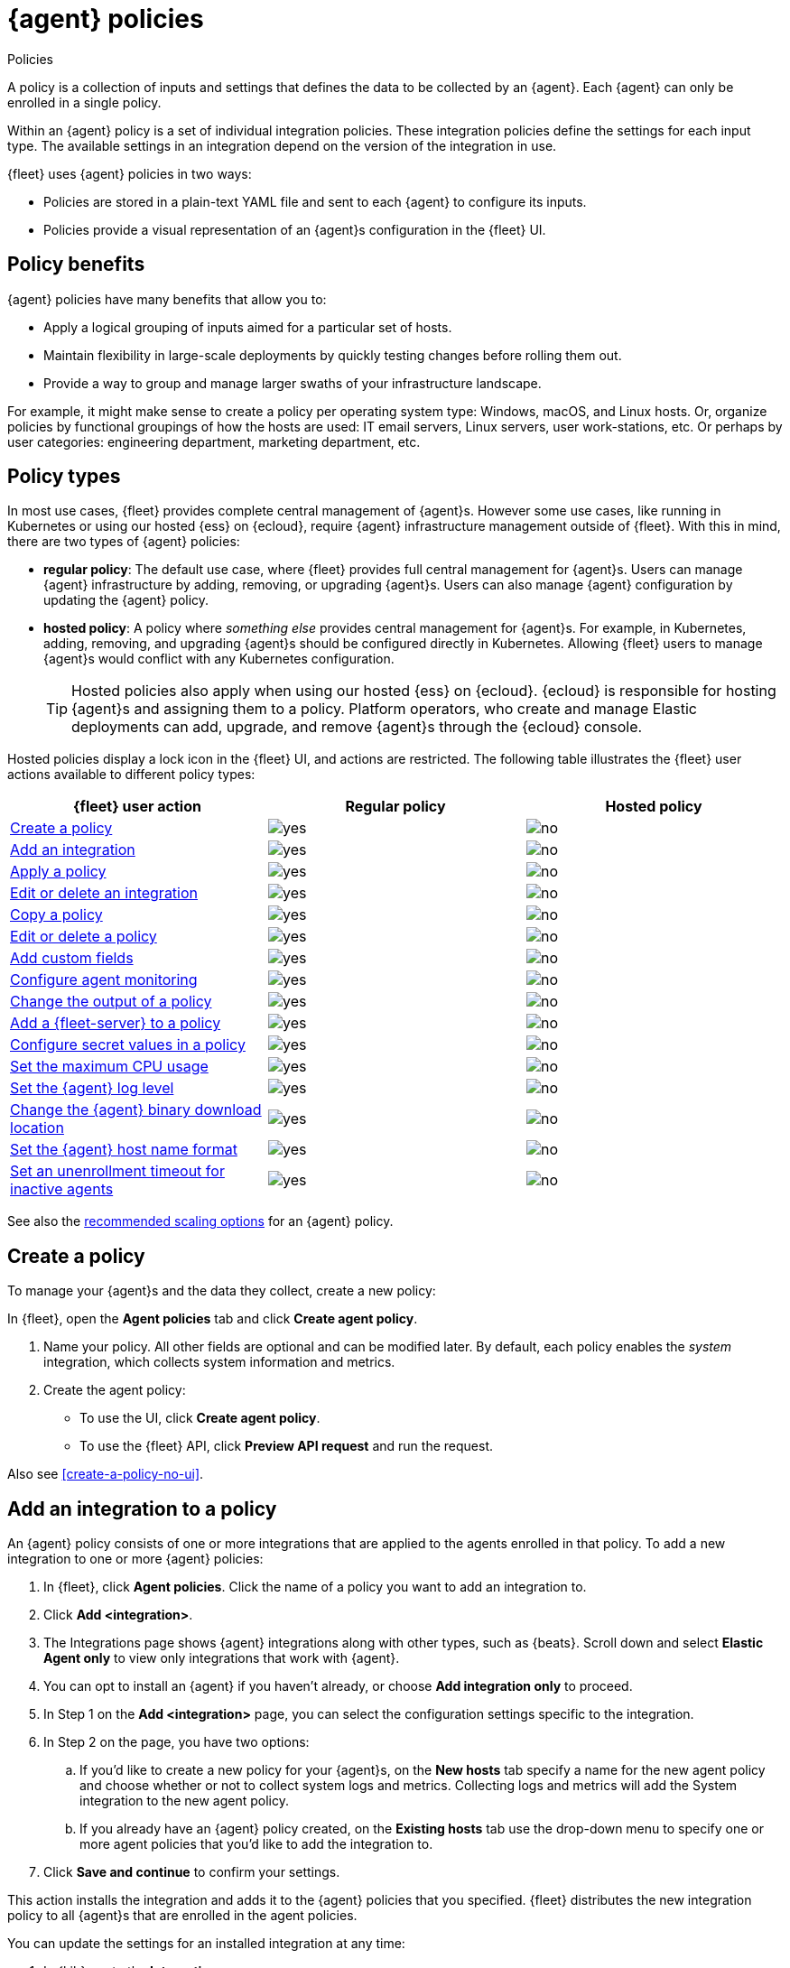 :y: image:images/green-check.svg[yes]
:n: image:images/red-x.svg[no]

[[agent-policy]]
= {agent} policies

++++
<titleabbrev>Policies</titleabbrev>
++++

A policy is a collection of inputs and settings that defines the data to be collected
by an {agent}. Each {agent} can only be enrolled in a single policy.

Within an {agent} policy is a set of individual integration policies.
These integration policies define the settings for each input type.
The available settings in an integration depend on the version of
the integration in use.

{fleet} uses {agent} policies in two ways:

* Policies are stored in a plain-text YAML file and sent to each {agent} to configure its inputs.
* Policies provide a visual representation of an {agent}s configuration
in the {fleet} UI.

[discrete]
[[policy-benefits]]
== Policy benefits

{agent} policies have many benefits that allow you to:

* Apply a logical grouping of inputs aimed for a particular set of hosts.
* Maintain flexibility in large-scale deployments by quickly testing changes before rolling them out.
* Provide a way to group and manage larger swaths of your infrastructure landscape.

For example, it might make sense to create a policy per operating system type:
Windows, macOS, and Linux hosts.
Or, organize policies by functional groupings of how the hosts are
used: IT email servers, Linux servers, user work-stations, etc.
Or perhaps by user categories: engineering department, marketing department, etc.

[discrete]
[[agent-policy-types]]
== Policy types

In most use cases, {fleet} provides complete central management of {agent}s.
However some use cases, like running in Kubernetes or using our hosted {ess} on {ecloud},
require {agent} infrastructure management outside of {fleet}.
With this in mind, there are two types of {agent} policies:

* **regular policy**: The default use case, where {fleet} provides full central
management for {agent}s. Users can manage {agent} infrastructure by adding,
removing, or upgrading {agent}s. Users can also manage {agent} configuration by updating
the {agent} policy.

* **hosted policy**: A policy where _something else_ provides central management for {agent}s.
For example, in Kubernetes, adding, removing, and upgrading {agent}s should be configured directly in Kubernetes.
Allowing {fleet} users to manage {agent}s would conflict with any Kubernetes configuration.
+
TIP: Hosted policies also apply when using our hosted {ess} on {ecloud}.
{ecloud} is responsible for hosting {agent}s and assigning them to a policy.
Platform operators, who create and manage Elastic deployments can add, upgrade,
and remove {agent}s through the {ecloud} console.

Hosted policies display a lock icon in the {fleet} UI, and actions are restricted.
The following table illustrates the {fleet} user actions available to different policy types:

[options,header]
|===
|{fleet} user action |Regular policy |Hosted policy

|<<create-a-policy,Create a policy>>
|{y}
|{n}

|<<add-integration,Add an integration>>
|{y}
|{n}

|<<apply-a-policy,Apply a policy>>
|{y}
|{n}

|<<policy-edit-or-delete,Edit or delete an integration>>
|{y}
|{n}

|<<copy-policy,Copy a policy>>
|{y}
|{n}

|<<policy-main-settings,Edit or delete a policy>>
|{y}
|{n}

|<<add-custom-fields,Add custom fields>>
|{y}
|{n}

|<<change-policy-enable-agent-monitoring,Configure agent monitoring>>
|{y}
|{n}

|<<change-policy-output,Change the output of a policy>>
|{y}
|{n}

|<<add-fleet-server-to-policy>>
|{y}
|{n}

|<<agent-policy-secret-values>>
|{y}
|{n}

|<<agent-policy-limit-cpu>>
|{y}
|{n}

|<<agent-policy-log-level>>
|{y}
|{n}

|<<agent-binary-download-settings>>
|{y}
|{n}

|<<fleet-agent-hostname-format-settings>>
|{y}
|{n}

|<<fleet-agent-unenrollment-timeout>>
|{y}
|{n}

|===

See also the <<agent-policy-scale,recommended scaling options>> for an {agent} policy.

[discrete]
[[create-a-policy]]
== Create a policy

To manage your {agent}s and the data they collect, create a new policy:

In {fleet}, open the **Agent policies** tab and click **Create agent policy**.

. Name your policy. All other fields are optional and can be modified later.
By default, each policy enables the _system_ integration, which collects system information and metrics.
. Create the agent policy:
* To use the UI, click **Create agent policy**.
* To use the {fleet} API, click **Preview API request** and run the
request.

Also see <<create-a-policy-no-ui>>.

[discrete]
[[add-integration]]
== Add an integration to a policy

An {agent} policy consists of one or more integrations that are applied to the agents enrolled in that policy.
To add a new integration to one or more {agent} policies:

. In {fleet}, click **Agent policies**.
Click the name of a policy you want to add an integration to.
. Click **Add <integration>**.
. The Integrations page shows {agent} integrations along with other types, such as {beats}. Scroll down and select **Elastic Agent only** to view only integrations that work with {agent}.
. You can opt to install an {agent} if you haven't already, or choose **Add integration only** to proceed.
. In Step 1 on the **Add <integration>** page, you can select the configuration settings specific to the integration.
. In Step 2 on the page, you have two options:
.. If you'd like to create a new policy for your {agent}s, on the **New hosts** tab specify a name for the new agent policy and choose whether or not to collect system logs and metrics.
Collecting logs and metrics will add the System integration to the new agent policy.
.. If you already have an {agent} policy created, on the **Existing hosts** tab use the drop-down menu to specify one or more agent policies that you'd like to add the integration to.
. Click **Save and continue** to confirm your settings.

This action installs the integration and adds it to the {agent} policies that you specified. 
{fleet} distributes the new integration policy to all {agent}s that are enrolled in the agent policies.

You can update the settings for an installed integration at any time:

. In {kib}, go to the **Integrations** page.
. On the **Integration policies** tab, for the integration that you like to update open the **Actions** menu and select **Edit integration**.
. On the **Edit <integration>** page you can update any configuration settings and also update the list of {agent} polices to which the integration is added.
+
If you clear the **Agent policies** field, the integration will be removed from any {agent} policies to which it had been added.
+
To identify any integrations that have been "orphaned", that is, not associated with any {agent} policies, check the **Agent polices** column on the **Integration policies** tab.
Any integrations that are installed but not associated with an {agent} policy are as labeled as `No agent policies`.

[discrete]
[[apply-a-policy]]
== Apply a policy

You can apply policies to one or more {agent}s.
To apply a policy:

. In {fleet}, click **Agents**.

. Select the {agent}s you want to assign to the new policy.
+
After selecting one or more {agent}s, click **Assign to new policy** under the
Actions menu.
+
[role="screenshot"]
image::images/apply-agent-policy.png[Assign to new policy dropdown]
+
Unable to select multiple agents? Confirm that your subscription level supports
selective agent policy reassignment in {fleet}. For more information, refer to
{subscriptions}[{stack} subscriptions].

. Select the {agent} policy from the dropdown list, and click **Assign policy**.

The {agent} status indicator and {agent} logs indicate that the policy is being applied.
It may take a few minutes for the policy change to complete before the {agent} status updates to "Healthy".

[discrete]
[[policy-edit-or-delete]]
== Edit or delete an integration policy

Integrations can easily be reconfigured or deleted.
To edit or delete an integration policy:

. In {fleet}, click **Agent policies**.
Click the name of the policy you want to edit or delete.

. Search or scroll to a specific integration.
Open the **Actions** menu and select **Edit integration** or **Delete integration**.
+
Editing or deleting an integration is permanent and cannot be undone.
If you make a mistake, you can always re-configure or re-add an integration.

Any saved changes are immediately distributed and applied to all {agent}s enrolled in the given policy.

To update any secret values in an integration policy, refer to <<agent-policy-secret-values>>.

[discrete]
[[copy-policy]]
== Copy a policy

Policy definitions are stored in a plain-text YAML file that can be downloaded or copied to another policy:

. In {fleet}, click **Agent policies**.
Click the name of the policy you want to copy or download.

. To copy a policy, click **Actions -> Copy policy**.
Name the new policy, and provide a description.
The exact policy definition is copied to the new policy.
+
Alternatively, view and download the policy definition by clicking **Actions -> View policy**.

[discrete]
[[policy-main-settings]]
== Edit or delete a policy

You can change high-level configurations like a policy's name, description, default namespace,
and agent monitoring status as necessary:

. In {fleet}, click **Agent policies**.
Click the name of the policy you want to edit or delete.

. Click the **Settings** tab, make changes, and click **Save changes**
+
Alternatively, click **Delete policy** to delete the policy.
Existing data is not deleted.
Any agents assigned to a policy must be unenrolled or assigned to a different policy before a policy can be deleted.

[discrete]
[[add-custom-fields]]
== Add custom fields

Use this setting to add a custom field and value set to all data collected from the {agents} enrolled in an {agent} policy. 
Custom fields are useful when you want to identify or visualize all of the data from a group of agents, and possibly manipulate the data downstream.

To add a custom field:

. In {fleet}, click **Agent policies**.
Select the name of the policy you want to edit.

. Click the **Settings** tab and scroll to **Custom fields**.

. Click **Add field**.

. Specify a field name and value.
+
[role="screenshot"]
image::images/agent-policy-custom-field.png[Sceen capture showing the UI to add a custom field and value]

. Click **Add another field** for additional fields. Click **Save changes** when you're done.

To edit a custom field:

. In {fleet}, click **Agent policies**.
Select the name of the policy you want to edit.

. Click the **Settings** tab and scroll to **Custom fields**. Any custom fields that have been configured are shown.

. Click the edit icon to update a field or click the delete icon to remove it.

Note that adding custom tags is not supported for a small set of inputs:

* `apm`
* `cloudbeat` and all `cloudbeat/*` inputs
* `cloud-defend`
* `fleet-server`
* `pf-elastic-collector`, `pf-elastic-symbolizer`, and `pf-host-agent`


[discrete]
[[change-policy-enable-agent-monitoring]]
== Configure agent monitoring

Use these settings to collect monitoring logs and metrics from {agent}. All monitoring data will be written to the specified **Default namespace**.

. In {fleet}, click **Agent policies**.
Select the name of the policy you want to edit.

. Click the **Settings** tab and scroll to **Agent monitoring**.

. Select whether to collect agent logs, agent metrics, or both, from the {agents} that use the policy.
+
When this setting is enabled an {agent} integration is created automatically.

. Expand the **Advanced monitoring options** section to access <<advanced-agent-monitoring-settings,other monitoring settings>>.

. Save your changes for the updated monitoring settings to take effect.

[discrete]
[[advanced-agent-monitoring-settings]]
=== Advanced agent monitoring settings

**HTTP monitoring endpoint**::
Enabling this setting exposes a `/liveness` API endpoint that you can use to monitor {agent} health. By default, the endpoint returns a `200` OK status as long as {agent}'s internal main loop is responsive and can process configuration changes. It can be configured to also monitor the component states and return an error if anything is degraded or has failed. This endpoint can be used by Kubernetes to restart the container, for example.
+
When you enable this setting, you need to also provide the host URL and port where the endpoint can be accessed. Using the default `localhost` is recommended.
+
You can also enable profiling at `/debug/pprof` to control whether the {agent} exposes the `/debug/pprof/` endpoints with the monitoring endpoints. This is disabled by default. Data produced by these endpoints can be useful for debugging but present a security risk. It's recommended to leave this option disabled if the monitoring endpoint is accessible over a network.

**Diagnostics rate limiting**::
You can set a rate limit for the request diagnostics action handler. By default requests are limited to an interval of `1m` and a burst value of `1`. This setting does not affect diagnostics collected through the CLI.

**Diagnostics file upload**::
This setting configures retries for the file upload client. By default, a maximum of `10` retries are allowed with an initial duration of `1s` and a backoff duration of `1m`. The client may retry failed requests with exponential backoff.

[discrete]
[[change-policy-output]]
== Change the output of a policy

Assuming your {subscriptions}[{stack} subscription level] supports per-policy
outputs, you can change the output of a policy to send data to a different
output.

. In {fleet}, click **Settings** and view the list of available outputs.
If necessary, click **Add output** to add a new output with the settings you
require. For more information, refer to <<output-settings>>.

. Click **Agent policies**.
Click the name of the policy you want to change, then click **Settings**.

. Set **Output for integrations** and (optionally) **Output for agent monitoring**
to use a different output, for example, {ls}. You might need to scroll down to
see these options.
+
Unable to select a different output? Confirm that your subscription level
supports per-policy outputs in {fleet}.
+
[role="screenshot"]
image::images/agent-output-settings.png[Screen capture showing the {ls} output policy selected in an agent policy]

. Save your changes.

Any {agent}s enrolled in the agent policy will begin sending data to the
specified outputs.

[discrete]
[[add-fleet-server-to-policy]]
== Add a {fleet-server} to a policy

If you want to connect multiple agents to a specific on-premises {fleet-server},
you can add that {fleet-server} to a policy.

[role="screenshot"]
image::images/add-fleet-server-to-policy.png[Screen capture showing how to add a {fleet-server} to a policy when creating or updating the policy.]

When the policy is saved, all agents assigned to the policy are configured
to use the new {fleet-server} as the controller.

Make sure that the {agent}s assigned to this policy all have connectivity to the {fleet-server}
that you added. Lack of connectivity will prevent the {agent}
from checking in with the {fleet-server} and receiving policy updates, but the agents
will still forward data to the cluster.

[discrete]
[[agent-policy-secret-values]]
== Configure secret values in a policy

When you create an integration policy you often need to provide sensitive information such as an API key or a password. To help ensure that data can't be accessed inappropriately, any secret values used in an integration policy are stored separately from other policy details.

As well, after you've saved a secret value in {fleet}, the value is hidden in both the {fleet} UI and in the agent policy definition. When you view the agent policy (**Actions -> View policy**), an environment variable is displayed in place of any secret values, for example `${SECRET_0}`.

WARNING: In order for sensitive values to be stored secretly in {fleet}, all configured {fleet-server}s must be on version 8.10.0 or higher.

Though secret values stored in {fleet} are hidden, they can be updated. To update a secret value in an integration policy:

. In {fleet}, click **Agent policies**.
Select the name of the policy you want to edit.

. Search or scroll to a specific integration.
Open the **Actions** menu and select **Edit integration**. Any secret information is marked as being hidden.

. Click the link to replace the secret value with a new one.
+
[role="screenshot"]
image::images/fleet-policy-hidden-secret.png[Screen capture showing a hidden secret value as part of an integration policy]
// This graphic should be updated once a higher resolution version is available.

. Click **Save integration**. The original secret value is overwritten in the policy.

[discrete]
[[agent-policy-limit-cpu]]
== Set the maximum CPU usage

You can limit the amount of CPU consumed by {agent}. This parameter limits the number of operating system threads that can be executing Go code simultaneously in each Go process. You can specify an integer value not less than `0`, which is the default value that stands for "all available CPUs".

This limit applies independently to the agent and each underlying Go process that it supervises. For example, if {agent} is configured to supervise two {beats} with a CPU usage limit of `2` set in the policy, then the total CPU limit is six, where each of the three processes (one {agent} and two {beats}) may execute independently on two CPUs.

This setting is similar to the {beats} {filebeat-ref}/configuration-general-options.html#_max_procs[`max_procs`] setting. For more detail, refer to the link:https://pkg.go.dev/runtime#GOMAXPROCS[GOMAXPROCS] function in the Go runtime documentation.

. In {fleet}, click **Agent policies**.
Select the name of the policy you want to edit.

. Click the **Settings** tab and scroll to **Advanced settings**.

. Set **Limit CPU usage** as needed. For example, to limit Go processes supervised by {agent} to two operating system threads each, set this value to `2`.

[discrete]
[[agent-policy-log-level]]
== Set the {agent} log level

You can set the minimum log level that {agents} using the selected policy will send to the configured output. The default setting is `info`.

. In {fleet}, click **Agent policies**.
Select the name of the policy you want to edit.

. Click the **Settings** tab and scroll to **Advanced settings**.

. Set the **Agent logging level**.

. Save your changes. 

You can also set the log level for an individual agent:

. In {fleet}, click **Agents**.
Under the **Host** header, select the {agent} you want to edit.

. On the **Logs** tab, set the **Agent logging level** and apply your changes. Or, you can choose to reset the agent to use the logging level specified in the agent policy.

[discrete]
[[agent-binary-download-settings]]
== Change the {agent} binary download location

{agent}s must be able to access the {artifact-registry} to download
binaries during upgrades. By default {agent}s download artifacts from the
artifact registry at `https://artifacts.elastic.co/downloads/`.

For {agent}s that cannot access the internet, you can specify agent binary
download settings, and then configure agents to download their artifacts from
the alternate location. For more information about running {agent}s in a
restricted environment, refer to <<air-gapped>>.

To change the binary download location:

. In {fleet}, click **Agent policies**.
Select the name of the policy you want to edit.

. Click the **Settings** tab and scroll to **Agent binary download**.

. Specify the address where you are hosting the artifacts repository or select the default to use the location specified in the {fleet} <<fleet-agent-binary-download-settings,agent binary download settings>>.

[discrete]
[[fleet-agent-hostname-format-settings]]
== Set the {agent} host name format

The **Host name format** setting controls the format of information provided about the current host through the <<host-provider,host.name>> key, in events produced by {agent}.

. In {fleet}, click **Agent policies**.
Select the name of the policy you want to edit.

. Click the **Settings** tab and scroll to **Host name format**.

. Select one of the following:

** **Hostname**: Information about the current host is in a non-fully-qualified format (`somehost`, rather than `somehost.example.com`). This is the default reporting format.

** **Fully Qualified Domain Name (FQDN)**: Information about the current host is in FQDN format (`somehost.example.com` rather than `somehost`). This helps you to distinguish between hosts on different domains that have similar names. The fully qualified hostname allows each host to be more easily identified when viewed in {kib}, for example.

. Save your changes.

NOTE: FQDN reporting is not currently supported in APM.

For FQDN reporting to work as expected, the hostname of the current host must either:

* Have a CNAME entry defined in DNS.
* Have one of its corresponding IP addresses respond successfully to a reverse DNS lookup.

If neither pre-requisite is satisfied, `host.name` continues to report the hostname of the current host in a non-fully-qualified format.


[discrete]
[[fleet-agent-unenrollment-timeout]]
== Set an unenrollment timeout for inactive agents

You can configure a length of time after which any inactive {agent}s are automatically unenrolled and their API keys invalidated.
This setting is useful when you have agents running in an ephemeral environment, such as Docker or {k8s}, and you want to prevent inactive agents from consuming unused API keys.


To configure an unenrollment timeout for inactive agents:

. In {fleet}, click **Agent policies**.
Select the name of the policy you want to edit.

. Click the **Settings** tab and scroll to **Inactive agent unenrollment timeout**.

. Specify an unenrollment timeout period in seconds.

. Save your changes.

After you set an unenrollment timeout, any inactive agents are unenrolled automatically after the specified period of time. 
The unenroll task runs every ten minutes, and it unenrolls a maximum of one thousand agents at a time.

[discrete]
[[agent-policy-scale]]
== Policy scaling recommendations

A single instance of {fleet} supports a maximum of 500 {agent} policies. If more policies are configured, UI performance might be impacted.
